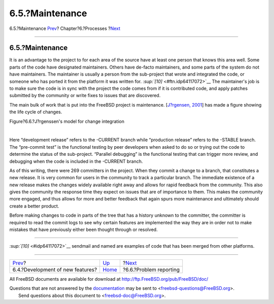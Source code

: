 ================
6.5.?Maintenance
================

.. raw:: html

   <div class="navheader">

6.5.?Maintenance
`Prev <new-features.html>`__?
Chapter?6.?Processes
?\ `Next <model-pr.html>`__

--------------

.. raw:: html

   </div>

.. raw:: html

   <div class="section">

.. raw:: html

   <div class="titlepage" xmlns="">

.. raw:: html

   <div>

.. raw:: html

   <div>

6.5.?Maintenance
----------------

.. raw:: html

   </div>

.. raw:: html

   </div>

.. raw:: html

   </div>

It is an advantage to the project to for each area of the source have at
least one person that knows this area well. Some parts of the code have
designated maintainers. Others have de-facto maintainers, and some parts
of the system do not have maintainers. The maintainer is usually a
person from the sub-project that wrote and integrated the code, or
someone who has ported it from the platform it was written for.
`:sup:`[10]` <#ftn.idp64117072>`__ The maintainer's job is to make sure
the code is in sync with the project the code comes from if it is
contributed code, and apply patches submitted by the community or write
fixes to issues that are discovered.

The main bulk of work that is put into the FreeBSD project is
maintenance. [`J?rgensen, 2001 <bibliography.html#jorgensen2001>`__] has
made a figure showing the life cycle of changes.

.. raw:: html

   <div class="figure">

.. raw:: html

   <div class="figure-title">

Figure?6.6.?J?rgenssen's model for change integration

.. raw:: html

   </div>

.. raw:: html

   <div class="figure-contents">

.. raw:: html

   <div class="mediaobject">

|J?rgenssen's model for change integration|

.. raw:: html

   </div>

.. raw:: html

   </div>

.. raw:: html

   </div>

| 

Here “development release” refers to the -CURRENT branch while
“production release” refers to the -STABLE branch. The “pre-commit test”
is the functional testing by peer developers when asked to do so or
trying out the code to determine the status of the sub-project.
“Parallel debugging” is the functional testing that can trigger more
review, and debugging when the code is included in the -CURRENT branch.

As of this writing, there were 269 committers in the project. When they
commit a change to a branch, that constitutes a new release. It is very
common for users in the community to track a particular branch. The
immediate existence of a new release makes the changes widely available
right away and allows for rapid feedback from the community. This also
gives the community the response time they expect on issues that are of
importance to them. This makes the community more engaged, and thus
allows for more and better feedback that again spurs more maintenance
and ultimately should create a better product.

Before making changes to code in parts of the tree that has a history
unknown to the committer, the committer is required to read the commit
logs to see why certain features are implemented the way they are in
order not to make mistakes that have previously either been thought
through or resolved.

.. raw:: html

   <div class="footnotes">

--------------

.. raw:: html

   <div id="ftn.idp64117072" class="footnote">

`:sup:`[10]` <#idp64117072>`__ sendmail and named are examples of code
that has been merged from other platforms.

.. raw:: html

   </div>

.. raw:: html

   </div>

.. raw:: html

   </div>

.. raw:: html

   <div class="navfooter">

--------------

+-------------------------------------+---------------------------------+-------------------------------+
| `Prev <new-features.html>`__?       | `Up <model-processes.html>`__   | ?\ `Next <model-pr.html>`__   |
+-------------------------------------+---------------------------------+-------------------------------+
| 6.4.?Development of new features?   | `Home <index.html>`__           | ?6.6.?Problem reporting       |
+-------------------------------------+---------------------------------+-------------------------------+

.. raw:: html

   </div>

All FreeBSD documents are available for download at
http://ftp.FreeBSD.org/pub/FreeBSD/doc/

| Questions that are not answered by the
  `documentation <http://www.FreeBSD.org/docs.html>`__ may be sent to
  <freebsd-questions@FreeBSD.org\ >.
|  Send questions about this document to <freebsd-doc@FreeBSD.org\ >.

.. |J?rgenssen's model for change integration| image:: maintenance.png
